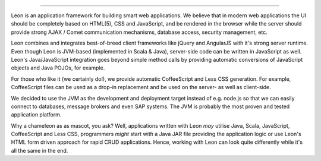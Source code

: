 
.. image:: https://github.com/leonframework/framework/raw/master/leon-docs/img/mascot/Leon_github_header.png

----

Leon is an application framework for building smart web applications. We believe that in modern web applications the UI should be completely based on HTML(5), CSS and JavaScript, and be rendered in the browser while the server should provide strong AJAX / Comet communication mechanisms, database access, security management, etc.

Leon combines and integrates best-of-breed client frameworks like jQuery and AngularJS with it's strong server runtime. Even though Leon is JVM-based (implemented in Scala & Java), server-side code can be written in JavaScript as well. Leon's Java/JavaScript integration goes beyond simple method calls by providing automatic conversions of JavaScript objects and Java POJOs, for example.

For those who like it (we certainly do!), we provide automatic CoffeeScript and Less CSS generation. For example, CoffeeScript files can be used as a drop-in replacement and be used on the server- as well as client-side.

We decided to use the JVM as the development and deployment target instead of e.g. node.js so that we can easily connect to databases, message brokers and even SAP systems. The JVM is probably the most proven and tested application platform.

Why a chameleon as as mascot, you ask? Well, applications written with Leon *may* utilise Java, Scala, JavaScript, CoffeeScript and Less CSS, programmers *might* start with a Java JAR file providing the application logic or use Leon's HTML form driven approach for rapid CRUD applications. Hence, working with Leon can look quite differently while it's all the same in the end. 

